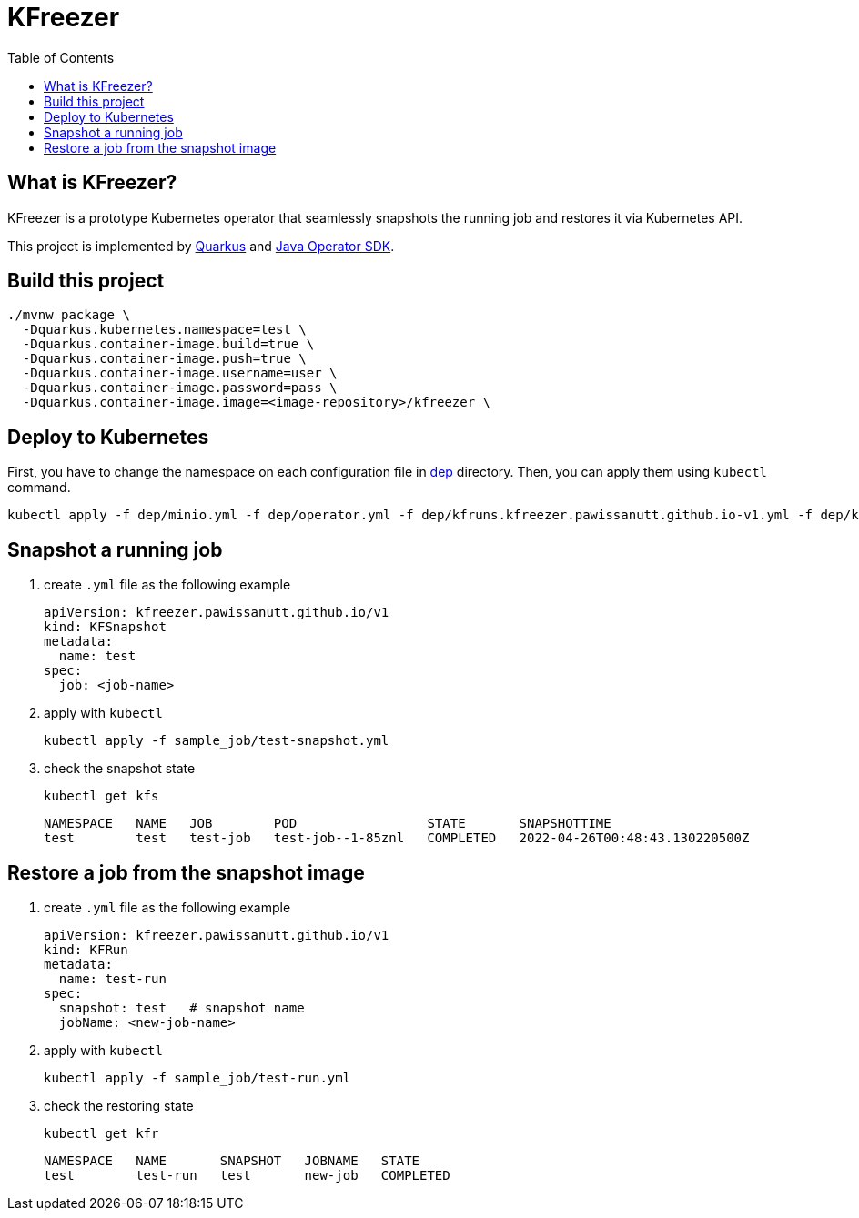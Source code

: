 = KFreezer
:toc:
:toc-placement: preamble
:toclevels: 2

// Need some preamble to get TOC:
{empty}

== What is KFreezer?

KFreezer is a prototype Kubernetes operator that seamlessly snapshots the running job and restores it via Kubernetes API.

This project is implemented by  https://quarkus.io[Quarkus] and https://javaoperatorsdk.io[Java Operator SDK].

== Build this project

[source,bash]
----
./mvnw package \
  -Dquarkus.kubernetes.namespace=test \
  -Dquarkus.container-image.build=true \
  -Dquarkus.container-image.push=true \
  -Dquarkus.container-image.username=user \
  -Dquarkus.container-image.password=pass \
  -Dquarkus.container-image.image=<image-repository>/kfreezer \
----

== Deploy to Kubernetes

First, you have to change the namespace on each configuration file in link:dep[] directory. Then, you can apply them using `kubectl` command.

[source,bash]
----
kubectl apply -f dep/minio.yml -f dep/operator.yml -f dep/kfruns.kfreezer.pawissanutt.github.io-v1.yml -f dep/kfsnapshots.kfreezer.pawissanutt.github.io-v1.yml
----

== Snapshot a running job
. create `.yml` file as the following example
+
[sourc,yaml]
----
apiVersion: kfreezer.pawissanutt.github.io/v1
kind: KFSnapshot
metadata:
  name: test
spec:
  job: <job-name>
----
. apply with `kubectl`
+
[source,bash]
----
kubectl apply -f sample_job/test-snapshot.yml
----
. check the snapshot state
+
[source,bash]
----
kubectl get kfs
----
+
----
NAMESPACE   NAME   JOB        POD                 STATE       SNAPSHOTTIME
test        test   test-job   test-job--1-85znl   COMPLETED   2022-04-26T00:48:43.130220500Z
----

== Restore a job from the snapshot image
. create `.yml` file as the following example
+
[sourc,yaml]
----
apiVersion: kfreezer.pawissanutt.github.io/v1
kind: KFRun
metadata:
  name: test-run
spec:
  snapshot: test   # snapshot name
  jobName: <new-job-name>
----
. apply with `kubectl`
+
[source,bash]
----
kubectl apply -f sample_job/test-run.yml
----
. check the restoring state
+
[source,bash]
----
kubectl get kfr
----
+
----
NAMESPACE   NAME       SNAPSHOT   JOBNAME   STATE
test        test-run   test       new-job   COMPLETED
----

